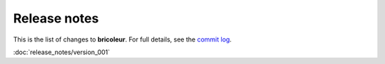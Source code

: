 Release notes
=============

This is the list of changes to **bricoleur**. For full details, see the `commit log <https://github.com/gillespilon/bricoleur/commits/main/>`_.

:doc:`release_notes/version_001`
